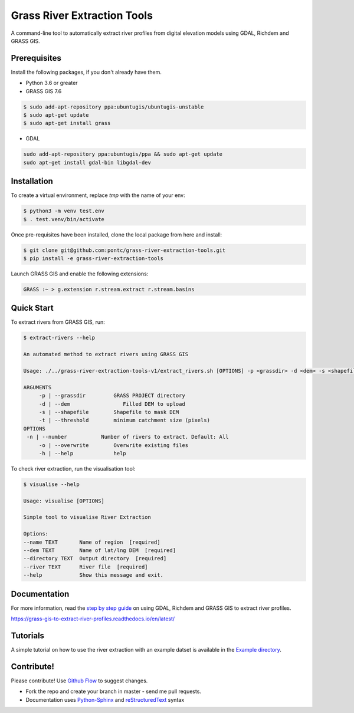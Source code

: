 Grass River Extraction Tools
============================

A command-line tool to automatically extract river profiles 
from digital elevation models using GDAL, Richdem and GRASS GIS.

Prerequisites
-------------

Install the following packages, if you don't already have them.

-  Python 3.6 or greater

-  GRASS GIS 7.6

.. code:: bash

   $ sudo add-apt-repository ppa:ubuntugis/ubuntugis-unstable
   $ sudo apt-get update
   $ sudo apt-get install grass

- GDAL

.. code:: bash

    sudo add-apt-repository ppa:ubuntugis/ppa && sudo apt-get update
    sudo apt-get install gdal-bin libgdal-dev

Installation
------------

To create a virtual environment, replace *tmp* with the name of your env:

.. code:: bash

   $ python3 -m venv test.env 
   $ . test.venv/bin/activate

Once pre-requisites have been installed, clone the local package 
from here and install: 

.. code:: bash

   $ git clone git@github.com:pontc/grass-river-extraction-tools.git
   $ pip install -e grass-river-extraction-tools

Launch GRASS GIS and enable the following extensions:

.. code:: bash

   GRASS :~ > g.extension r.stream.extract r.stream.basins

Quick Start
-----------

To extract rivers from GRASS GIS, run:

.. code:: bash

   $ extract-rivers --help

   An automated method to extract rivers using GRASS GIS

   Usage: ./../grass-river-extraction-tools-v1/extract_rivers.sh [OPTIONS] -p <grassdir> -d <dem> -s <shapefile> -t <threshold>

   ARGUMENTS
   	-p | --grassdir		GRASS PROJECT directory
   	-d | --dem		   Filled DEM to upload
   	-s | --shapefile	Shapefile to mask DEM
   	-t | --threshold	minimum catchment size (pixels)
   OPTIONS
    -n | --number           Number of rivers to extract. Default: All
   	-o | --overwrite	Overwrite existing files
   	-h | --help		help

To check river extraction, run the visualisation tool:

.. code:: bash

    $ visualise --help

    Usage: visualise [OPTIONS]

    Simple tool to visualise River Extraction

    Options:
    --name TEXT       Name of region  [required]
    --dem TEXT        Name of lat/lng DEM  [required]
    --directory TEXT  Output directory  [required]
    --river TEXT      River file  [required]
    --help            Show this message and exit.


Documentation
---------------

For more information, read the `step by step guide <https://grass-gis-to-extract-river-profiles.readthedocs.io/en/latest/>`_ on
using GDAL, Richdem and GRASS GIS to extract river profiles. 

https://grass-gis-to-extract-river-profiles.readthedocs.io/en/latest/

Tutorials
---------

A simple tutorial on how to use the river extraction with an example datset is
available in the `Example directory <https://github.com/pontc/grass-river-extraction-tools/tree/master/Example>`_.


Contribute!
-----------

Please contribute! Use `Github Flow <https://guides.github.com/introduction/flow/index.html>`_ to suggest changes.

- Fork the repo and create your branch in master - send me pull requests.

- Documentation uses `Python-Sphinx <http://www.sphinx-doc.org/en/master/>`_ and `reStructuredText <http://docutils.sourceforge.net/rst.html>`_ syntax
